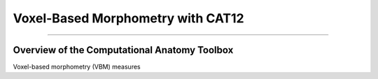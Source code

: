 .. _CAT12_Overview:

==================================
Voxel-Based Morphometry with CAT12
==================================

--------------

Overview of the Computational Anatomy Toolbox
*********************************************

Voxel-based morphometry (VBM) measures 
